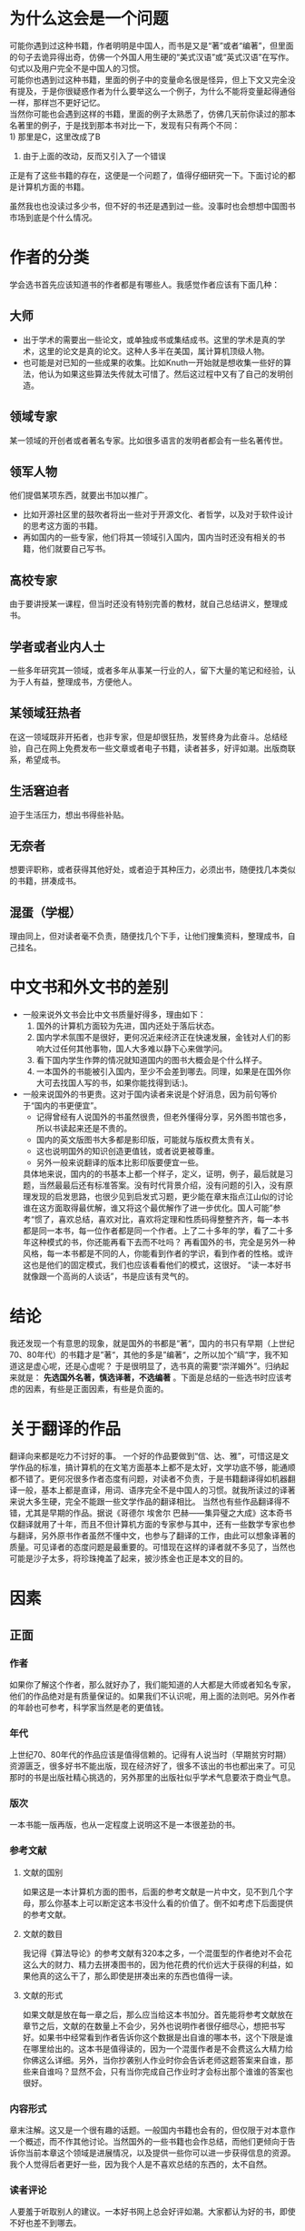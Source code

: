 * 为什么这会是一个问题
  可能你遇到过这种书籍，作者明明是中国人，而书是又是“著”或者“编著”，但里面的句子去诡异得出奇，仿佛一个外国人用生硬的“美式汉语”或“英式汉语”在写作。句式以及用户完全不是中国人的习惯。\\
  可能你也遇到过这种书籍，里面的例子中的变量命名很是怪异，但上下文又完全没有提及，于是你很疑惑作者为什么要举这么一个例子，为什么不能将变量起得通俗一样，那样岂不更好记忆。\\
  当然你可能也会遇到这样的书籍，里面的例子太熟悉了，仿佛几天前你读过的那本名著里的例子，于是找到那本书对比一下，发现有只有两个不同：\\
  1) 那里是C，这里改成了B
  2) 由于上面的改动，反而又引入了一个错误

  正是有了这些书籍的存在，这便是一个问题了，值得仔细研究一下。下面讨论的都是计算机方面的书籍。

  虽然我也也没读过多少书，但不好的书还是遇到过一些。没事时也会想想中国图书市场到底是个什么情况。
* 作者的分类
  学会选书首先应该知道书的作者都是有哪些人。我感觉作者应该有下面几种：
** 大师
  * 出于学术的需要出一些论文，或单独成书或集结成书。这里的学术是真的学术，这里的论文是真的论文。这种人多半在美国，属计算机顶级人物。
  * 也可能是对已知的一些成果的收集。比如Knuth一开始就是想收集一些好的算法，他认为如果这些算法失传就太可惜了。然后这过程中又有了自己的发明创造。
** 领域专家
   某一领域的开创者或者著名专家。比如很多语言的发明者都会有一些名著传世。
** 领军人物
   他们提倡某项东西，就要出书加以推广。
   * 比如开源社区里的鼓吹者将出一些对于开源文化、者哲学，以及对于软件设计的思考这方面的书籍。
   * 再如国内的一些专家，他们将其一领域引入国内，国内当时还没有相关的书籍，他们就要自己写书。
** 高校专家
   由于要讲授某一课程，但当时还没有特别完善的教材，就自己总结讲义，整理成书。
** 学者或者业内人士
   一些多年研究其一领域，或者多年从事某一行业的人，留下大量的笔记和经验，认为于人有益，整理成书，方便他人。
** 某领域狂热者
   在这一领域既非开拓者，也非专家，但是却很狂热，发誓终身为此奋斗。总结经验，自己在网上免费发布一些文章或者电子书籍，读者甚多，好评如潮。出版商联系，希望成书。
** 生活窘迫者
   迫于生活压力，想出书得些补贴。
** 无奈者
   想要评职称，或者获得其他好处，或者迫于其种压力，必须出书，随便找几本类似的书籍，拼凑成书。
** 混蛋（学棍）
   理由同上，但对读者毫不负责，随便找几个下手，让他们搜集资料，整理成书，自己挂名。

* 中文书和外文书的差别
 * 一般来说外文书会比中文书质量好得多，理由如下：
   1) 国外的计算机方面较为先进，国内还处于落后状态。
   2) 国内学术氛围不是很好，更何况近来经济正在快速发展，金钱对人们的影响大过任何其他事物，国人大多难以静下心来做学问。
   3) 看下国内学生作弊的情况就知道国内的图书大概会是个什么样子。
   4) 一本国外的书能被引入国内，至少不会差到哪去。同理，如果是在国外你大可去找国人写的书，如果你能找得到话:)。
 * 一般来说国外的书更贵。这对于国内读者来说是个好消息，因为前句等价于“国内的书更便宜”。
   - 记得曾经有人说国外的书虽然很贵，但老外懂得分享，另外图书馆也多，所以书读起来还是不贵的。
   - 国内的英文版图书大多都是影印版，可能就与版权费太贵有关。
   - 这也说明国外的知识创造更值钱，或者说更被尊重。
   - 另外一般来说翻译的版本比影印版要便宜一些。


  具体地来说，国内的的书基本上都一个样子，定义，证明，例子，最后就是习题，当然最最后还有标准答案。没有时代背景介绍，没有问题的引入，没有原理发现的启发思路，也很少见到启发式习题，更少能在章末指点江山似的讨论谁在这方面取得最优解，谁又将这个最优解作了进一步优化。国人可能”参考“惯了，喜欢总结，喜欢对比，喜欢将定理和性质码得整整齐齐，每一本书都是同一本书，每一位作者都是同一个作者。上了二十多年的学，看了二十多年这种模式的书，你还能再看下去而不吐吗？
  再看国外的书，完全是另外一种风格，每一本书都是不同的人，你能看到作者的学识，看到作者的性格。或许这也是他们的固定模式，我们也应该看看他们的模式，这很好。
  “读一本好书就像跟一个高尚的人谈话”，书是应该有灵气的。
* 结论
  我还发现一个有意思的现象，就是国外的书都是“著“，国内的书只有早期（上世纪70、80年代）的书籍才是”著“，其他的多是”编著“，之所以加个”缟“字，我不知道这是虚心呢，还是心虚呢？
  于是很明显了，选书真的需要“崇洋媚外”。归纳起来就是： *先选国外名著，慎选译著，不选编著* 。下面是总结的一些选书时应该考虑的因素，有些是正面因素，有些是负面的。
* 关于翻译的作品
  翻译向来都是吃力不讨好的事。
  一个好的作品要做到“信、达、雅”，可惜这是文学作品的标准，搞计算机的在文笔方面基本上都不是太好，文学功底不够，能通顺都不错了。更何况很多作者态度有问题，对读者不负责，于是书籍翻译得如机器翻译一般，基本上都是直译，用词、语序完全不是中国人的习惯。就我所读过的译著来说大多生硬，完全不能跟一些文学作品的翻译相比。
  当然也有些作品翻译得不错，尤其是早期的作品。据说《哥德尔 埃舍尔 巴赫——集异璧之大成》这本奇书仅翻译就用了十年，而且不但计算机方面的专家参与其中，还有一些数学专家也参与翻译，另外原书作者虽然不懂中文，也参与了翻译的工作，由此可以想象译著的质量。可见译者的态度问题是最重要的。可惜现在这样的译者就不多见了，当然也可能是沙子太多，将珍珠掩盖了起来，披沙拣金也正是本文的目的。
* 因素
** 正面
*** 作者
    如果你了解这个作者，那么就好办了，我们能知道的人大都是大师或者知名专家，他们的作品绝对是有质量保证的。如果我们不认识呢，用上面的法则吧。另外作者的年龄也可参考，科学家当然是老的更值钱。
*** 年代
    上世纪70、80年代的作品应该是值得信赖的。记得有人说当时（早期贫穷时期）资源匮乏，很多好书不能出版，现在经济好了，很多不该出的书也都出来了。可见那时的书是出版社精心挑选的，另外那里的出版社似乎学术气息要浓于商业气息。
*** 版次
    一本书能一版再版，也从一定程度上说明这不是一本很差劲的书。
*** 参考文献
**** 文献的国别
     如果这是一本计算机方面的图书，后面的参考文献是一片中文，见不到几个字母，那么你基本上可以断定这本书没什么看的价值了。倒不如考虑下后面提供的参考文献。
**** 文献的数目
     我记得《算法导论》的参考文献有320本之多，一个混蛋型的作者绝对不会花这么大的财力、精力去拼凑图书的，因为他花费的代价远大于获得的利益，如果他真的这么干了，那么即使是拼凑出来的东西也值得一读。
**** 文献的形式
     如果文献是放在每一章之后，那么应当给这本书加分。首先能将参考文献放在章节之后，文献的在数量上不会少，另外也说明作者很仔细尽心，想把书写好。如果书中经常看到作者告诉你这个数据是出自谁的哪本书，这个下限是谁在哪里给出的。这本书是值得读的，因为一个混蛋作者是不会费这么大精力给你佛这么详细。另外，当你抄袭别人作业时你会告诉老师这题答案来自谁，那些来自谁吗？显然不会，只有当你完成自己作业时才会标出那个谁谁的答案也很好。
*** 内容形式
    章末注解。这又是一个很有趣的话题。一般国内书籍也会有的，但仅限于对本意作一个概述，而不作其他讨论。当然国外的一些书籍也会作总结，而他们更倾向于告诉你当前本章这个领域是进展情况，以及提供一些你可以进一步获得信息的资源。我个人觉得后者更好一些，因为我个人是不喜欢总结的东西的，太不自然。
*** 读者评论
    人要羞于听取别人的建议。一本好书网上总会好评如潮。大家都认为好的书，即使不好也差不到哪去。
* 从形式上判断
** 从外观上判断一本书
*** 就我的经验，如果一杯书有颜料包装，这本书印刷和纸张质量一般不好，当然特别精美的那种除外，但计算机方面这种精美的书还真没见过。
* 关于出版社
** 关于作者
* 一些我读过的好书
* 一些我知道的好的书系
** 一个好的翻译的例子（有待验证）
   #+begin_example
   #+begin_src 
本书中译本前后费时十余年，译者都是数学和哲学的专家，还得到原作者的直接参与，译文严谨通达，特别是在原作者的帮助下，把西方的文化典故和说法，尽可能转换为中国文化的典故和说法，使这本译本甚至可看作是一部新的创作，也是中外翻译史上的一个创举。
   #+end_example

** 一个坏的翻译的例子
   #+begin_example
   side effect翻译成边界效应。shell programming翻译成外壳编程。
   #+end_example
* 其他东西
  翻译的书会便宜一些
* 一些误区
  * 英文版的书籍看不懂
    1) 我英语不好，平时英语考试分数很低
    2) 翻译的书都看不懂，更别说原版的了
  * 影印版的质量很差
  * 国内的书籍更适合国情
  * 国内的书籍全部都是垃圾
  * 一本书出了这种多版一定是好书
  * 这是“十*五”规划教材，应该是好书
  * 这是专家主编的一定是好书
